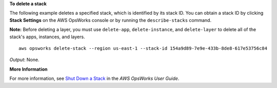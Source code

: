 **To delete a stack**

The following example deletes a specified stack, which is identified by its stack ID.
You can obtain a stack ID by clicking **Stack Settings** on the AWS OpsWorks console or by
running the ``describe-stacks`` command.

**Note:** Before deleting a layer, you must use ``delete-app``, ``delete-instance``, and ``delete-layer``
to delete all of the stack's apps, instances, and layers. ::

  aws opsworks delete-stack --region us-east-1 --stack-id 154a9d89-7e9e-433b-8de8-617e53756c84

*Output*: None.

**More Information**

For more information, see `Shut Down a Stack`_ in the *AWS OpsWorks User Guide*.

.. _`Shut Down a Stack`: http://docs.aws.amazon.com/opsworks/latest/userguide/workingstacks-shutting.html
